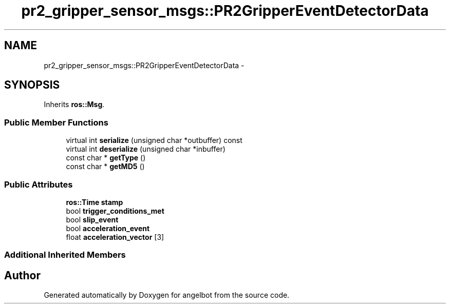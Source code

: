 .TH "pr2_gripper_sensor_msgs::PR2GripperEventDetectorData" 3 "Sat Jul 9 2016" "angelbot" \" -*- nroff -*-
.ad l
.nh
.SH NAME
pr2_gripper_sensor_msgs::PR2GripperEventDetectorData \- 
.SH SYNOPSIS
.br
.PP
.PP
Inherits \fBros::Msg\fP\&.
.SS "Public Member Functions"

.in +1c
.ti -1c
.RI "virtual int \fBserialize\fP (unsigned char *outbuffer) const "
.br
.ti -1c
.RI "virtual int \fBdeserialize\fP (unsigned char *inbuffer)"
.br
.ti -1c
.RI "const char * \fBgetType\fP ()"
.br
.ti -1c
.RI "const char * \fBgetMD5\fP ()"
.br
.in -1c
.SS "Public Attributes"

.in +1c
.ti -1c
.RI "\fBros::Time\fP \fBstamp\fP"
.br
.ti -1c
.RI "bool \fBtrigger_conditions_met\fP"
.br
.ti -1c
.RI "bool \fBslip_event\fP"
.br
.ti -1c
.RI "bool \fBacceleration_event\fP"
.br
.ti -1c
.RI "float \fBacceleration_vector\fP [3]"
.br
.in -1c
.SS "Additional Inherited Members"


.SH "Author"
.PP 
Generated automatically by Doxygen for angelbot from the source code\&.
